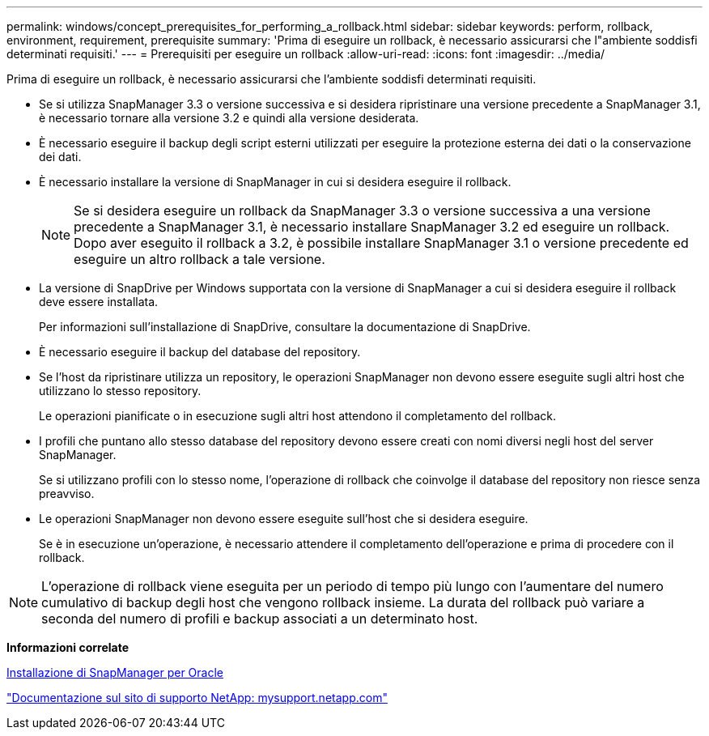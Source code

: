 ---
permalink: windows/concept_prerequisites_for_performing_a_rollback.html 
sidebar: sidebar 
keywords: perform, rollback, environment, requirement, prerequisite 
summary: 'Prima di eseguire un rollback, è necessario assicurarsi che l"ambiente soddisfi determinati requisiti.' 
---
= Prerequisiti per eseguire un rollback
:allow-uri-read: 
:icons: font
:imagesdir: ../media/


[role="lead"]
Prima di eseguire un rollback, è necessario assicurarsi che l'ambiente soddisfi determinati requisiti.

* Se si utilizza SnapManager 3.3 o versione successiva e si desidera ripristinare una versione precedente a SnapManager 3.1, è necessario tornare alla versione 3.2 e quindi alla versione desiderata.
* È necessario eseguire il backup degli script esterni utilizzati per eseguire la protezione esterna dei dati o la conservazione dei dati.
* È necessario installare la versione di SnapManager in cui si desidera eseguire il rollback.
+

NOTE: Se si desidera eseguire un rollback da SnapManager 3.3 o versione successiva a una versione precedente a SnapManager 3.1, è necessario installare SnapManager 3.2 ed eseguire un rollback. Dopo aver eseguito il rollback a 3.2, è possibile installare SnapManager 3.1 o versione precedente ed eseguire un altro rollback a tale versione.

* La versione di SnapDrive per Windows supportata con la versione di SnapManager a cui si desidera eseguire il rollback deve essere installata.
+
Per informazioni sull'installazione di SnapDrive, consultare la documentazione di SnapDrive.

* È necessario eseguire il backup del database del repository.
* Se l'host da ripristinare utilizza un repository, le operazioni SnapManager non devono essere eseguite sugli altri host che utilizzano lo stesso repository.
+
Le operazioni pianificate o in esecuzione sugli altri host attendono il completamento del rollback.

* I profili che puntano allo stesso database del repository devono essere creati con nomi diversi negli host del server SnapManager.
+
Se si utilizzano profili con lo stesso nome, l'operazione di rollback che coinvolge il database del repository non riesce senza preavviso.

* Le operazioni SnapManager non devono essere eseguite sull'host che si desidera eseguire.
+
Se è in esecuzione un'operazione, è necessario attendere il completamento dell'operazione e prima di procedere con il rollback.




NOTE: L'operazione di rollback viene eseguita per un periodo di tempo più lungo con l'aumentare del numero cumulativo di backup degli host che vengono rollback insieme. La durata del rollback può variare a seconda del numero di profili e backup associati a un determinato host.

*Informazioni correlate*

xref:task_installing_snapmanager_for_oracle.adoc[Installazione di SnapManager per Oracle]

http://mysupport.netapp.com/["Documentazione sul sito di supporto NetApp: mysupport.netapp.com"]
